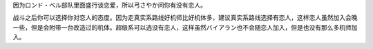 .. :orphan:

因为ロンド・ベル部队里面盛行谈恋爱，所以弓さやか问你有没有恋人。

.. rst-class::center
.. flat-table::   
   :class: text-center, align-items-center

   * - :cspan:`1` :doc:`../missable`：沙也加问你是不是有恋人
   * - .. admonition:: 有
          :class: attention 
            
          告诉她你有恋人了，这时候可以自定义恋人姓名。

          バイアラン（副主人公） 1/2
          
          \ :doc:`05a_bright_s_return`\ 或者\ :doc:`05b_daba_my_lord`\ 之后进入\ :doc:`06a_stampede`\  
     - .. admonition:: 没有
          :class: attention

          如果没有恋人的话，沙也加会给你介绍一个，在本话末加入部队。

          副主人公 1/1

          \ :doc:`05a_bright_s_return`\ 或者\ :doc:`05b_daba_my_lord`\ 之后进入\ :doc:`06b_rescue_combattler_v`\ 

战斗之后你可以选择你对恋人的态度。因为走真实系路线好机师比好机体多，建议真实系路线选择有恋人，这样恋人虽然加入会晚一些，但是会附带一台改造过的机体。超级系可以选没有恋人，这样虽然バイアラン也不会随恋人加入，但是也没有那么多机师加入。
